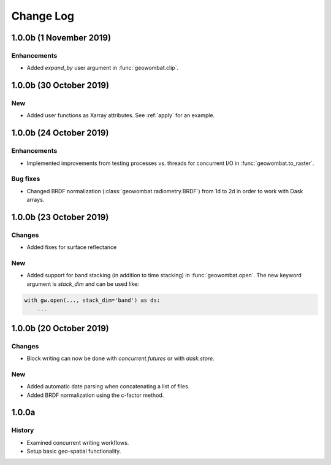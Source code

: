.. _changelog:

Change Log
==========

1.0.0b (1 November 2019)
------------------------

Enhancements
~~~~~~~~~~~~

- Added `expand_by` user argument in :func:`geowombat.clip`.

1.0.0b (30 October 2019)
------------------------

New
~~~

- Added user functions as Xarray attributes. See :ref:`apply` for an example.

1.0.0b (24 October 2019)
------------------------

Enhancements
~~~~~~~~~~~~

- Implemented improvements from testing processes vs. threads for concurrent I/O in :func:`geowombat.to_raster`.

Bug fixes
~~~~~~~~~

- Changed BRDF normalization (:class:`geowombat.radiometry.BRDF`) from 1d to 2d in order to work with Dask arrays.

1.0.0b (23 October 2019)
------------------------

Changes
~~~~~~~

- Added fixes for surface reflectance

New
~~~

- Added support for band stacking (in addition to time stacking) in :func:`geowombat.open`. The new keyword argument is `stack_dim` and can be used like:

.. code:: python

    with gw.open(..., stack_dim='band') as ds:
        ...

1.0.0b (20 October 2019)
------------------------

Changes
~~~~~~~

- Block writing can now be done with `concurrent.futures` or with `dask.store`.

New
~~~

- Added automatic date parsing when concatenating a list of files.
- Added BRDF normalization using the c-factor method.

1.0.0a
------

History
~~~~~~~

- Examined concurrent writing workflows.
- Setup basic geo-spatial functionality.
